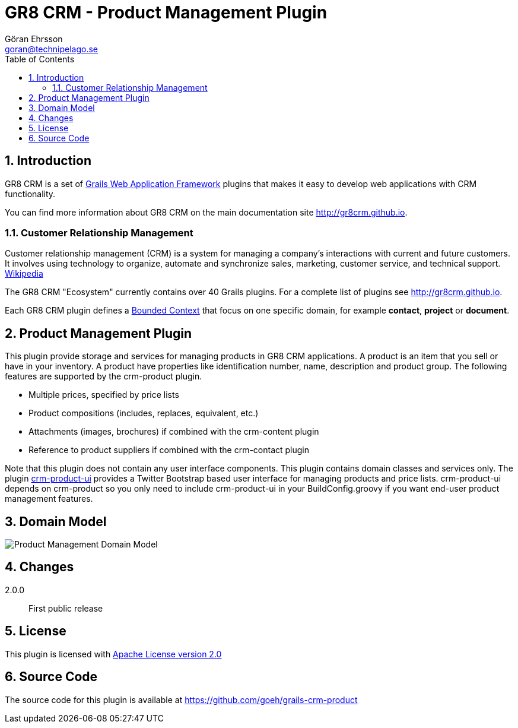 = GR8 CRM - Product Management Plugin
Göran Ehrsson <goran@technipelago.se>
:description: Official documentation for the GR8 CRM Product Management Plugin
:keywords: groovy, grails, crm, gr8crm, documentation
:toc:
:numbered:
:icons: font
:imagesdir: ./images
:source-highlighter: prettify
:homepage: http://gr8crm.github.io
:gr8crm: GR8 CRM
:gr8source: https://github.com/goeh/grails-crm-product
:license: This plugin is licensed with http://www.apache.org/licenses/LICENSE-2.0.html[Apache License version 2.0]

== Introduction

{gr8crm} is a set of http://www.grails.org/[Grails Web Application Framework]
plugins that makes it easy to develop web applications with CRM functionality.

You can find more information about {gr8crm} on the main documentation site {homepage}.

=== Customer Relationship Management

Customer relationship management (CRM) is a system for managing a company’s interactions with current and future customers.
It involves using technology to organize, automate and synchronize sales, marketing, customer service, and technical support.
http://en.wikipedia.org/wiki/Customer_relationship_management[Wikipedia]

The {gr8crm} "Ecosystem" currently contains over 40 Grails plugins. For a complete list of plugins see {homepage}.

Each {gr8crm} plugin defines a http://martinfowler.com/bliki/BoundedContext.html[Bounded Context]
that focus on one specific domain, for example *contact*, *project* or *document*.

== Product Management Plugin

This plugin provide storage and services for managing products in {gr8crm} applications. A product is an item that you
sell or have in your inventory. A product have properties like identification number, name, description and product group.
The following features are supported by the +crm-product+ plugin.

- Multiple prices, specified by price lists
- Product compositions (includes, replaces, equivalent, etc.)
- Attachments (images, brochures) if combined with the +crm-content+ plugin
- Reference to product suppliers if combined with the +crm-contact+ plugin

Note that this plugin does not contain any user interface components. This plugin contains domain classes and services only.
The plugin http://gr8crm.github.io/plugins/crm-product-ui/[crm-product-ui] provides a Twitter Bootstrap based user interface
for managing products and price lists. +crm-product-ui+ depends on +crm-product+ so you only need to include +crm-product-ui+
in your BuildConfig.groovy if you want end-user product management features.

== Domain Model

image::product-domain.png[Product Management Domain Model]

== Changes

2.0.0:: First public release

== License

{license}

== Source Code

The source code for this plugin is available at {gr8source}
